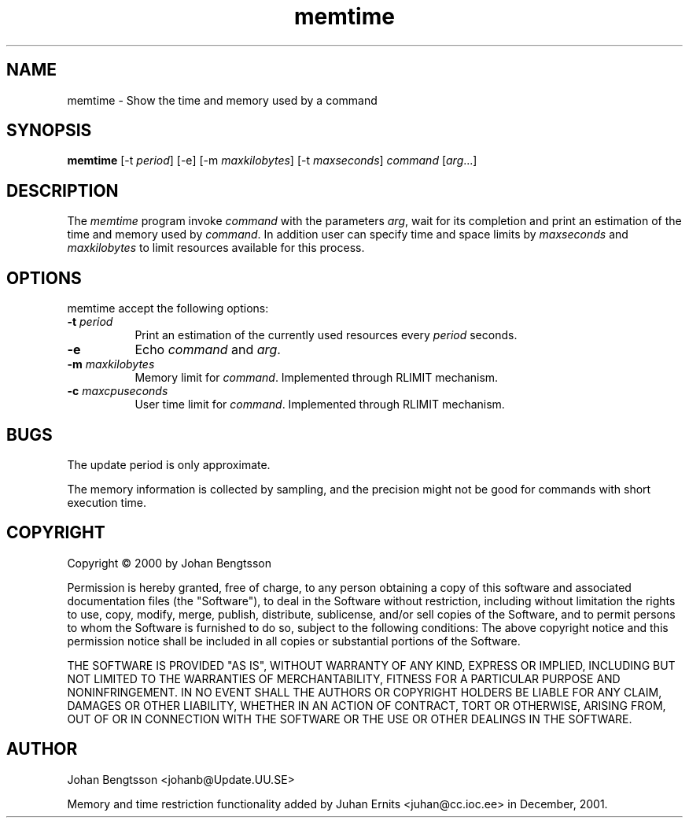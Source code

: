 .TH memtime 1 "Dec 2001"
.SH NAME
memtime - Show the time and memory used by a command
.SH SYNOPSIS
.B memtime
[\-t \fIperiod\fP] [\-e] [\-m \fImaxkilobytes\fP] [\-t \fImaxseconds\fP] \fIcommand\fP [\fIarg\fP...]
.SH DESCRIPTION
The \fImemtime\fP program invoke \fIcommand\fP with the parameters \fIarg\fP,
wait for its completion and print an estimation of the time and memory used by
\fIcommand\fP. In addition user can specify time and space limits by \fImaxseconds\fP 
and \fImaxkilobytes\fP to limit resources available for this process. 
.PP
.SH OPTIONS
memtime accept the following options:
.TP 8
.B \-t \fIperiod\fP
Print an estimation of the currently used resources every \fIperiod\fP seconds.
.TP 8
.B \-e
Echo \fIcommand\fP and \fIarg\fP.
.TP 8
.B \-m \fImaxkilobytes\fP
Memory limit for \fIcommand\fP. Implemented through RLIMIT mechanism.
.TP 8
.B \-c \fImaxcpuseconds\fP
User time limit for \fIcommand\fP. Implemented through RLIMIT mechanism.
.SH BUGS
The update period is only approximate.
.PP
The memory information is collected by sampling, and the precision might not
be good for commands with short execution time.
.SH COPYRIGHT
Copyright \(co 2000 by Johan Bengtsson
.PP
Permission is hereby granted, free of charge, to any person obtaining a copy
of this software and associated documentation files (the "Software"), to deal
in the Software without restriction, including without limitation the rights
to use, copy, modify, merge, publish, distribute, sublicense, and/or sell
copies of the Software, and to permit persons to whom the Software is
furnished to do so, subject to the following conditions: The above copyright
notice and this permission notice shall be included in all copies or
substantial portions of the Software.
.PP
THE SOFTWARE IS PROVIDED "AS IS", WITHOUT WARRANTY OF ANY KIND, EXPRESS OR
IMPLIED, INCLUDING BUT NOT LIMITED TO THE WARRANTIES OF MERCHANTABILITY,
FITNESS FOR A PARTICULAR PURPOSE AND NONINFRINGEMENT. IN NO EVENT SHALL THE
AUTHORS OR COPYRIGHT HOLDERS BE LIABLE FOR ANY CLAIM, DAMAGES OR OTHER
LIABILITY, WHETHER IN AN ACTION OF CONTRACT, TORT OR OTHERWISE, ARISING FROM,
OUT OF OR IN CONNECTION WITH THE SOFTWARE OR THE USE OR OTHER DEALINGS IN THE
SOFTWARE.
.SH AUTHOR
Johan Bengtsson <johanb@Update.UU.SE>
.PP
Memory and time restriction functionality added by
Juhan Ernits <juhan@cc.ioc.ee> in December, 2001.
